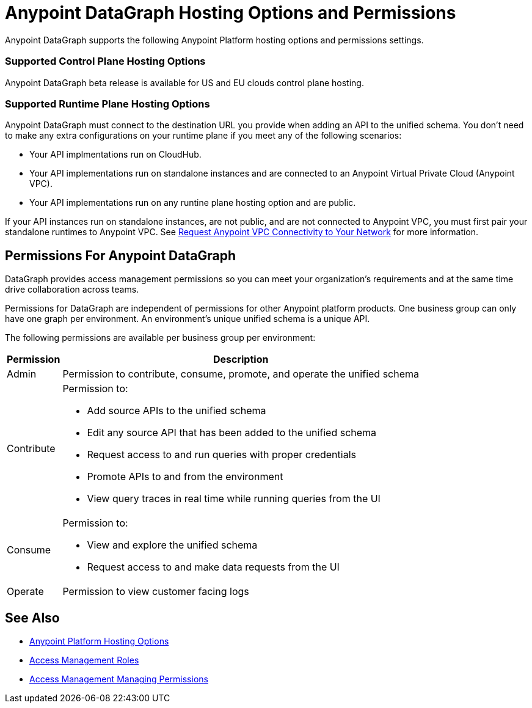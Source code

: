 = Anypoint DataGraph Hosting Options and Permissions

Anypoint DataGraph supports the following Anypoint Platform hosting options and permissions settings. 

=== Supported Control Plane Hosting Options

Anypoint DataGraph beta release is available for US and EU clouds control plane hosting.

=== Supported Runtime Plane Hosting Options

Anypoint DataGraph must connect to the destination URL you provide when adding an API to the unified schema. You don't need to make any extra configurations on your runtime plane if you meet any of the following scenarios:

* Your API implmentations run on CloudHub.
* Your API implementations run on standalone instances and are connected to an Anypoint Virtual Private Cloud (Anypoint VPC).
* Your API implementations run on any runtine plane hosting option and are public.

If your API instances run on standalone instances, are not public, and are not connected to Anypoint VPC, you must first pair your standalone runtimes to Anypoint VPC. See https://docs.mulesoft.com/runtime-manager/to-request-vpc-connectivity[Request Anypoint VPC Connectivity to Your Network^] for more information.

== Permissions For Anypoint DataGraph

DataGraph provides access management permissions so you can meet your organization's requirements and at the same time drive collaboration across teams.

Permissions for DataGraph are independent of permissions for other Anypoint platform products.
One business group can only have one graph per environment. An environment's unique unified schema is a unique API.

The following permissions are available per business group per environment:

[%header%autowidth.spread]
|===
|Permission |Description
|Admin |Permission to contribute, consume, promote, and operate the unified schema
|Contribute a| Permission to:

* Add source APIs to the unified schema
* Edit any source API that has been added to the unified schema
* Request access to and run queries with proper credentials
* Promote APIs to and from the environment
* View query traces in real time while running queries from the UI
|Consume a|Permission to:

* View and explore the unified schema
* Request access to and make data requests from the UI
|Operate |Permission to view customer facing logs
|===

== See Also

* xref:general::intro-platform-hosting.adoc[Anypoint Platform Hosting Options]
* xref:access-management::roles.adoc[Access Management Roles]
* xref:access-management::managing-permissions.adoc[Access Management Managing Permissions]
